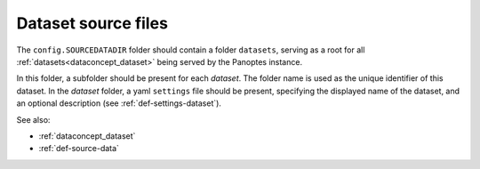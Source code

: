 .. _def-source-dataset:

Dataset source files
~~~~~~~~~~~~~~~~~~~~
The ``config.SOURCEDATADIR`` folder should contain a folder ``datasets``, serving as a root for
all :ref:`datasets<dataconcept_dataset>` being served by the Panoptes instance.

In this folder, a subfolder should be present for each *dataset*.
The folder name is used as the unique identifier of this dataset.
In the *dataset* folder, a yaml ``settings`` file should be present, specifying the displayed name of the dataset,
and an optional description (see :ref:`def-settings-dataset`).

See also:

- :ref:`dataconcept_dataset`
- :ref:`def-source-data`